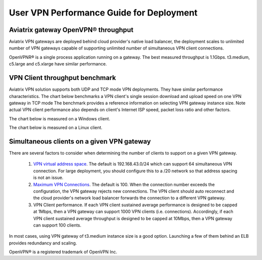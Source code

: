 ﻿.. meta::
   :description: OpenVPN® FAQ
   :keywords: Aviatrix OpenVPN, Client VPN, OpenVPN, SAML client, Remote User VPN

===========================================
User VPN Performance Guide for Deployment
===========================================

Aviatrix gateway OpenVPN® throughput
--------------------------------------------------------

Aviatrix VPN gateways are deployed behind cloud provider's native load balancer, the deployment
scales to unlimited number of VPN gateways capable of supporting unlimited number of 
simultaneous VPN client connections. 

OpenVPNR® is a single process application running on a gateway. The best measured throughput is 1.1Gbps. t3.medium, c5.large and
c5.xlarge have similar performance.  

VPN Client throughput benchmark
----------------------------------------------------------------

Aviatrix VPN solution supports both UDP and TCP mode VPN deployments. They have similar performance
characteristics. The chart below benchmarks a VPN client's single session download and upload speed 
on one VPN gateway in TCP mode 
The benchmark provides a reference information on selecting VPN gateway instance size. 
Note actual VPN client performance also depends on client's Internet ISP speed, packet loss ratio
and other factors.

The chart below is measured on a Windows client. 

|windows_client|

The chart below is measured on a Linux client. 

|linux_client|

Simultaneous clients on a given VPN gateway
------------------------------------------------------------------------------

There are several factors to consider when determining the number of clients to support on a given VPN gateway. 

 1. `VPN virtual address space <https://docs.aviatrix.com/HowTos/gateway.html#vpn-cidr-block>`_. The default is 192.168.43.0/24 which can support 64 simultaneous VPN connection. For large deployment, you should configure this to a /20 network so that address spacing is not an issue. 
 #. `Maximum VPN Connections <https://docs.aviatrix.com/HowTos/gateway.html#max-connections>`_. The default is 100. When the connection number exceeds the configuration, the VPN gateway rejects new connections. The VPN client should auto reconnect and the cloud provider's network load balancer forwards the connection to a different VPN gateway. 
 #. VPN Client performance. If each VPN client sustained average performance is designed to be capped at 1Mbps, then a VPN gateway can support 1000 VPN clients (i.e. connections). Accordingly, if each VPN client sustained average throughput is designed to be capped at 10Mbps, then a VPN gateway can support 100 clients. 

In most cases, using VPN gateway of t3.medium instance size is a good option. Launching a few of them behind an ELB provides redundancy and scaling. 
   
OpenVPN® is a registered trademark of OpenVPN Inc.

.. |image1| image:: FAQ_media/image1.png
.. |imageIdleTimeout| image:: FAQ_media/idle_timeout.png
.. |imageClientLog| image:: FAQ_media/aviatrix_client_get_log.png
.. |imageRenegotiationInterval| image:: FAQ_media/renegotiation_interval.png

.. |full_tunnel| image:: FAQ_media/full_tunnel.png
   :scale: 30%

.. |profile_config| image:: FAQ_media/profile_config.png
   :scale: 30%

.. |assign_user_to_profile| image:: FAQ_media/assign_user_to_profile.png
   :scale: 30%

.. |windows_client| image:: openvpn_faq_media/windows_client.png
   :scale: 30%

.. |linux_client| image:: openvpn_faq_media/linux_client.png
   :scale: 30%
.. disqus::
